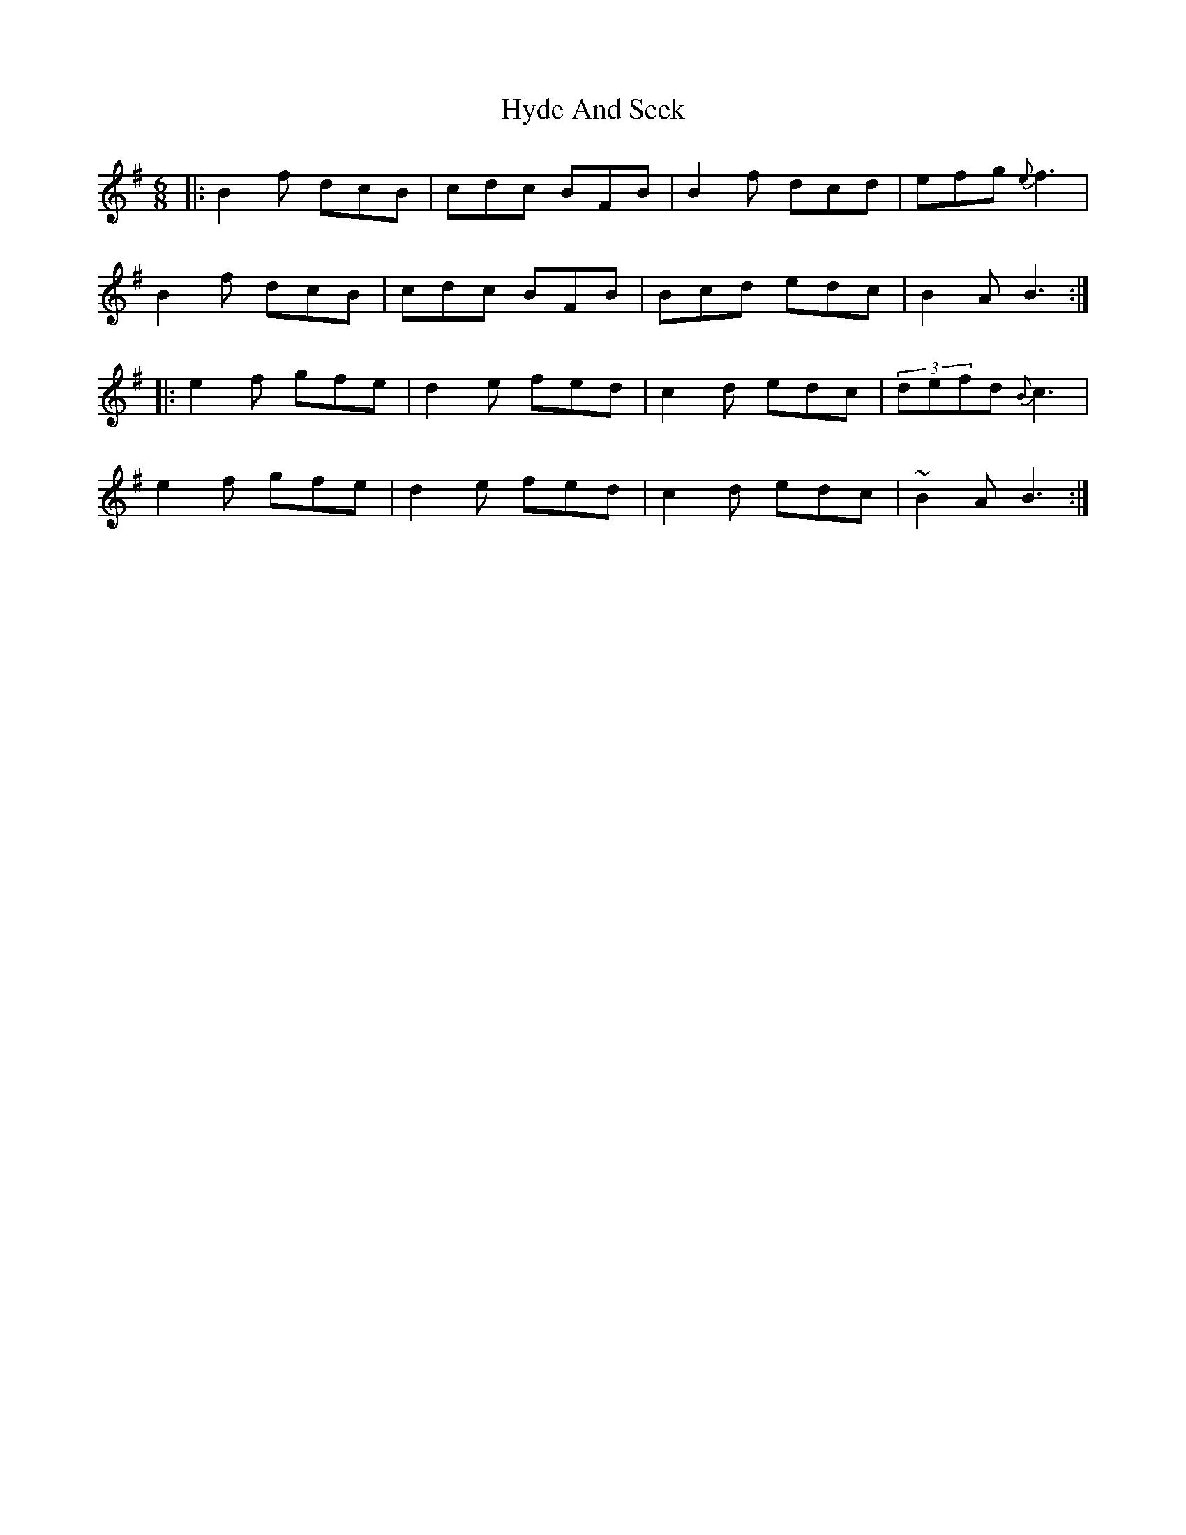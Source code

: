X: 18487
T: Hyde And Seek
R: jig
M: 6/8
K: Adorian
|:B2f dcB|cdc BFB|B2f dcd|efg {e}f3|
B2f dcB|cdc BFB|Bcd edc|B2A B3:|
|:e2f gfe|d2e fed|c2d edc|(3defd {B}c3|
e2f gfe|d2e fed|c2d edc|~B2A B3:|

